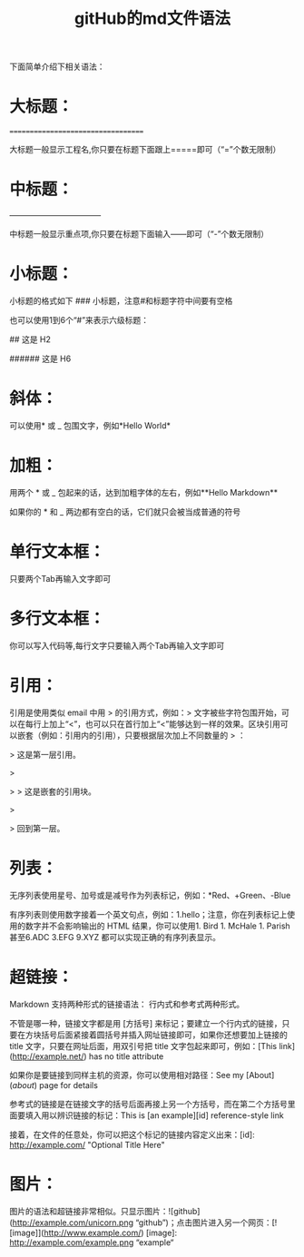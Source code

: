 #+TITLE: gitHub的md文件语法


下面简单介绍下相关语法：

* 大标题：

===================================

大标题一般显示工程名,你只要在标题下面跟上=====即可（“=”个数无限制）

* 中标题：

———————————–

中标题一般显示重点项,你只要在标题下面输入——即可（“-”个数无限制）

* 小标题：

小标题的格式如下 ### 小标题，注意#和标题字符中间要有空格

也可以使用1到6个“#”来表示六级标题：

# 这是 H1

## 这是 H2

###### 这是 H6

* 斜体：

可以使用* 或 _ 包围文字，例如*Hello World*

* 加粗：

用两个 * 或 _ 包起来的话，达到加粗字体的左右，例如**Hello Markdown**

如果你的 * 和 _ 两边都有空白的话，它们就只会被当成普通的符号

* 单行文本框：

只要两个Tab再输入文字即可

* 多行文本框：

你可以写入代码等,每行文字只要输入两个Tab再输入文字即可

* 引用：

引用是使用类似 email 中用 > 的引用方式，例如：> 文字被些字符包围开始，可以在每行上加上“<”，也可以只在首行加上“<”能够达到一样的效果。区块引用可以嵌套（例如：引用内的引用），只要根据层次加上不同数量的 > ：

> 这是第一层引用。

>

> > 这是嵌套的引用块。

>

> 回到第一层。

* 列表：

无序列表使用星号、加号或是减号作为列表标记，例如：*Red、+Green、-Blue

有序列表则使用数字接着一个英文句点，例如：1.hello；注意，你在列表标记上使用的数字并不会影响输出的 HTML 结果，你可以使用1. Bird 1. McHale 1. Parish甚至6.ADC 3.EFG 9.XYZ 都可以实现正确的有序列表显示。

* 超链接：

Markdown 支持两种形式的链接语法： 行内式和参考式两种形式。

不管是哪一种，链接文字都是用 [方括号] 来标记；要建立一个行内式的链接，只要在方块括号后面紧接着圆括号并插入网址链接即可，如果你还想要加上链接的 title 文字，只要在网址后面，用双引号把 title 文字包起来即可，例如：[This link](http://example.net/) has no title attribute

如果你是要链接到同样主机的资源，你可以使用相对路径：See my [About](/about/) page for details

参考式的链接是在链接文字的括号后面再接上另一个方括号，而在第二个方括号里面要填入用以辨识链接的标记：This is [an example][id] reference-style link

接着，在文件的任意处，你可以把这个标记的链接内容定义出来：[id]: http://example.com/ "Optional Title Here"

* 图片：

图片的语法和超链接非常相似。只显示图片：![github](http://example.com/unicorn.png “github”)；点击图片进入另一个网页：[![image]](http://www.example.com/) [image]: http://example.com/example.png “example“


